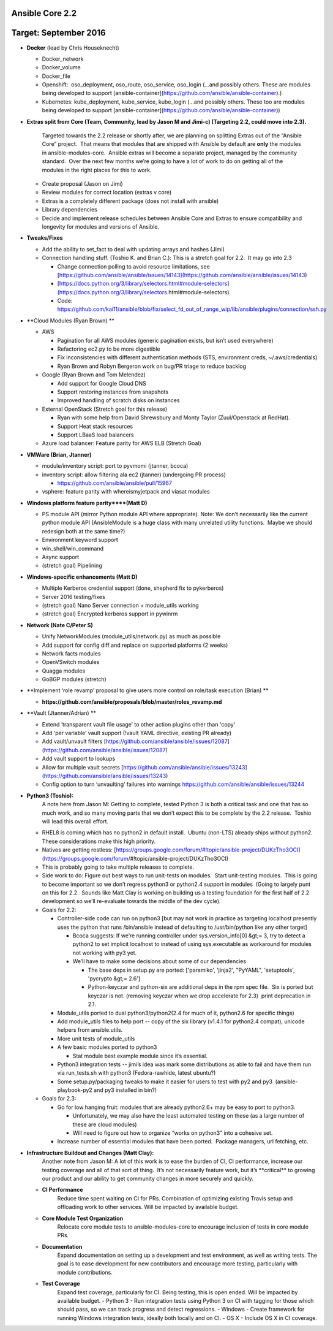 ****************
Ansible Core 2.2
****************
**********************
Target: September 2016
**********************
- **Docker** (lead by Chris Houseknecht)

  - Docker_network
  - Docker_volume
  - Docker_file
  - Openshift:  oso_deployment, oso_route, oso_service, oso_login (...and possibly others. These are modules being developed to support [ansible-container](https://github.com/ansible/ansible-container).)
  - Kubernetes: kube_deployment, kube_service, kube_login (...and possibly others. These too are modules being developed to support [ansible-container](https://github.com/ansible/ansible-container))

- **Extras split from Core (Team, Community, lead by Jason M and Jimi-c) (Targeting 2.2, could move into 2.3).**
    
    Targeted towards the 2.2 release or shortly after, we are planning on splitting Extras out of the “Ansible Core” project.  That means that modules that are shipped with Ansible by default are **only** the modules in ansible-modules-core.  Ansible extras will become a separate project, managed by the community standard.  Over the next few months we’re going to have a lot of work to do on getting all of the modules in the right places for this to work.

  - Create proposal (Jason on Jimi)
  - Review modules for correct location (extras v core)
  - Extras is a completely different package (does not install with ansible)
  - Library dependencies
  - Decide and implement release schedules between Ansible Core and Extras to ensure compatibility and longevity for modules and versions of Ansible.

- **Tweaks/Fixes**

  - Add the ability to set_fact to deal with updating arrays and hashes (Jimi)
  - Connection handling stuff. (Toshio K. and Brian C.): This is a stretch goal for 2.2.  It may go into 2.3

    - Change connection polling to avoid resource limitations, see [https://github.com/ansible/ansible/issues/14143](https://github.com/ansible/ansible/issues/14143)
    - [https://docs.python.org/3/library/selectors.html#module-selectors](https://docs.python.org/3/library/selectors.html#module-selectors)
    - Code: https://github.com/kai11/ansible/blob/fix/select_fd_out_of_range_wip/lib/ansible/plugins/connection/ssh.py

- **Cloud Modules (Ryan Brown) **

  - AWS

    - Pagination for all AWS modules (generic pagination exists, but isn’t used everywhere)
    - Refactoring ec2.py to be more digestible
    - Fix inconsistencies with different authentication methods (STS, environment creds, ~/.aws/credentials)
    - Ryan Brown and Robyn Bergeron work on bug/PR triage to reduce backlog
  - Google (Ryan Brown and Tom Melendez)

    - Add support for Google Cloud DNS
    - Support restoring instances from snapshots
    - Improved handling of scratch disks on instances
  - External OpenStack (Stretch goal for this release)

    - Ryan with some help from David Shrewsbury and Monty Taylor (Zuul/Openstack at RedHat).
    - Support Heat stack resources
    - Support LBaaS load balancers
  - Azure load balancer: Feature parity for AWS ELB (Stretch Goal)

- **VMWare (Brian, Jtanner)**

  - module/inventory script: port to pyvmomi (jtanner, bcoca)
  - inventory script: allow filtering ala ec2 (jtanner) (undergoing PR process)

    - https://github.com/ansible/ansible/pull/15967
  - vsphere: feature parity with whereismyjetpack and viasat modules 

- **Windows platform feature parity****(Matt D)**

  - PS module API (mirror Python module API where appropriate). Note: We don’t necessarily like the current python module API (AnsibleModule is a huge class with many unrelated utility functions.  Maybe we should redesign both at the same time?)
  - Environment keyword support 
  - win_shell/win_command
  - Async support 
  - (stretch goal) Pipelining 

- **Windows-specific enhancements (Matt D)**

  - Multiple Kerberos credential support (done, shepherd fix to pykerberos)
  - Server 2016 testing/fixes 
  - (stretch goal) Nano Server connection + module_utils working
  - (stretch goal) Encrypted kerberos support in pywinrm 

- **Network (Nate C/Peter S)**

  - Unify NetworkModules (module_utils/network.py) as much as possible 
  - Add support for config diff and replace on supported platforms (2 weeks)
  - Network facts modules 
  - OpenVSwitch modules
  - Quagga modules 
  - GoBGP modules (stretch)

- **Implement ‘role revamp’ proposal to give users more control on role/task execution (Brian) **

  - **https://github.com/ansible/proposals/blob/master/roles_revamp.md**

- **Vault (Jtanner/Adrian) **

  - Extend ‘transparent vault file usage’ to other action plugins other than 'copy' 
  - Add ‘per variable’ vault support (!vault YAML directive, existing PR already)
  - Add vault/unvault filters [https://github.com/ansible/ansible/issues/12087](https://github.com/ansible/ansible/issues/12087)
  - Add vault support to lookups
  - Allow for multiple vault secrets [https://github.com/ansible/ansible/issues/13243](https://github.com/ansible/ansible/issues/13243)
  - Config option to turn ‘unvaulting’ failures into warnings https://github.com/ansible/ansible/issues/13244

- **Python3 (Toshio):**
    A note here from Jason M: Getting to complete, tested Python 3 is both a critical task and one that has so much work, and so many moving parts that we don’t expect this to be complete by the 2.2 release.  Toshio will lead this overall effort.

  - RHEL8 is coming which has no python2 in default install.  Ubuntu (non-LTS) already ships without python2.  These considerations make this high priority.
  - Natives are getting restless: [https://groups.google.com/forum/#!topic/ansible-project/DUKzTho3OCI](https://groups.google.com/forum/#!topic/ansible-project/DUKzTho3OCI)
  - This is probably going to take multiple releases to complete.
  - Side work to do: Figure out best ways to run unit-tests on modules.  Start unit-testing modules.  This is going to become important so we don’t regress python3 or python2.4 support in modules  (Going to largely punt on this for 2.2.  Sounds like Matt Clay is working on building us a testing foundation for the first half of 2.2 development so we’ll re-evaluate towards the middle of the dev cycle).
  - Goals for 2.2:  

    - Controller-side code can run on python3 [but may not work in practice as targeting localhost presently uses the python that runs /bin/ansible instead of defaulting to /usr/bin/python like any other target]  

      - Bcoca suggests: If we’re running controller under sys.version_info[0] &gt;= 3, try to detect a python2 to set implicit localhost to instead of using sys.executable as workaround for modules not working with py3 yet. 
      - We’ll have to make some decisions about some of our dependencies 

        - The base deps in setup.py are ported: ['paramiko', 'jinja2', "PyYAML", 'setuptools', 'pycrypto &gt;= 2.6']
        - Python-keyczar and python-six are additional deps in the rpm spec file.  Six is ported but keyczar is not. (removing keyczar when we drop accelerate for 2.3)  print deprecation in 2.1.

    - Module_utils ported to dual python3/python2(2.4 for much of it, python2.6 for specific things)
    - Add module_utils files to help port -- copy of the six library (v1.4.1 for python2.4 compat), unicode helpers from ansible.utils.
    - More unit tests of module_utils
    - A few basic modules ported to python3

      - Stat module best example module since it’s essential.

    - Python3 integration tests -- jimi’s idea was mark some distributions as able to fail and have them run via run_tests.sh with python3 (Fedora-rawhide, latest ubuntu?) 
    - Some setup.py/packaging tweaks to make it easier for users to test with py2 and py3  (ansible-playbook-py2 and py3 installed in bin?)

  - Goals for 2.3:

    - Go for low hanging fruit: modules that are already python2.6+ may be easy to port to python3.

      - Unfortunately, we may also have the least automated testing on these (as a large number of these are cloud modules)
      - Will need to figure out how to organize “works on python3” into a cohesive set.

    - Increase number of essential modules that have been ported.  Package managers, url fetching, etc.

- **Infrastructure Buildout and Changes (Matt Clay):**
    Another note from Jason M: A lot of this work is to ease the burden of CI, CI performance, increase our testing coverage and all of that sort of thing.  It’s not necessarily feature work, but it’s \*\*critical\*\* to growing our product and our ability to get community changes in more securely and quickly.

  - **CI Performance**
      Reduce time spent waiting on CI for PRs. Combination of optimizing existing Travis setup and offloading work to other services. Will be impacted by available budget.
  - **Core Module Test Organization**
      Relocate core module tests to ansible-modules-core to encourage inclusion of tests in core module PRs.
  - **Documentation**
      Expand documentation on setting up a development and test environment, as well as writing tests. The goal is to ease development for new contributors and encourage more testing, particularly with module contributions.
  - **Test Coverage**
      Expand test coverage, particularly for CI. Being testing, this is open ended. Will be impacted by available budget.
      - Python 3 - Run integration tests using Python 3 on CI with tagging for those which should pass, so we can track progress and detect regressions.
      - Windows - Create framework for running Windows integration tests, ideally both locally and on CI.
      - OS X - Include OS X in CI coverage.
